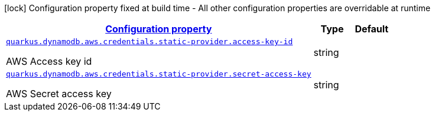 [.configuration-legend]
icon:lock[title=Fixed at build time] Configuration property fixed at build time - All other configuration properties are overridable at runtime
[.configuration-reference, cols="80,.^10,.^10"]
|===

h|[[quarkus-dynamodb-config-group-aws-credentials-provider-config-static-credentials-provider-config_configuration]]link:#quarkus-dynamodb-config-group-aws-credentials-provider-config-static-credentials-provider-config_configuration[Configuration property]

h|Type
h|Default

a| [[quarkus-dynamodb-config-group-aws-credentials-provider-config-static-credentials-provider-config_quarkus.dynamodb.aws.credentials.static-provider.access-key-id]]`link:#quarkus-dynamodb-config-group-aws-credentials-provider-config-static-credentials-provider-config_quarkus.dynamodb.aws.credentials.static-provider.access-key-id[quarkus.dynamodb.aws.credentials.static-provider.access-key-id]`

[.description]
--
AWS Access key id
--|string 
|


a| [[quarkus-dynamodb-config-group-aws-credentials-provider-config-static-credentials-provider-config_quarkus.dynamodb.aws.credentials.static-provider.secret-access-key]]`link:#quarkus-dynamodb-config-group-aws-credentials-provider-config-static-credentials-provider-config_quarkus.dynamodb.aws.credentials.static-provider.secret-access-key[quarkus.dynamodb.aws.credentials.static-provider.secret-access-key]`

[.description]
--
AWS Secret access key
--|string 
|

|===